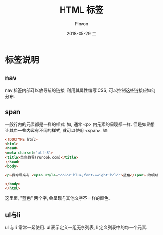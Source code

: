 #+TITLE:       HTML 标签
#+AUTHOR:      Pinvon
#+EMAIL:       pinvon@Inspiron
#+DATE:        2018-05-29 二

#+URI:         /blog/Web/HTML/%y/%m/%d/%t/ Or /blog/Web/HTML/%t/
#+TAGS:        Web
#+DESCRIPTION: <Add description here>

#+LANGUAGE:    en
#+OPTIONS:     H:4 num:nil toc:t \n:nil ::t |:t ^:nil -:nil f:t *:t <:t

* 标签说明

** nav

nav 标签内部可以放导航的链接. 利用其属性编写 CSS, 可以控制这些链接应如何分布.

** span

一般行内的元素都是一样的样式, 如, 通常 <p> 内元素的呈现都一样. 但是如果想让其中一些内容有不同的样式, 就可以使用 <span>. 如:
#+BEGIN_SRC HTML
<!DOCTYPE html>
<html>
<head> 
<meta charset="utf-8"> 
<title>菜鸟教程(runoob.com)</title> 
</head>
<body>

<p>我的母亲有 <span style="color:blue;font-weight:bold">蓝色</span> 的眼睛，我得父亲有 <span style="color:darkolivegreen;font-weight:bold">碧绿色</span> 的眼睛。</p>

</body>
</html>
#+END_SRC
这里面, "蓝色" 两个字, 会呈现与其他文字不一样的颜色.

** ul与li

ul 与 li 常常一起使用. ul 表示定义一组无序列表, li 定义列表中的每一个元素.
